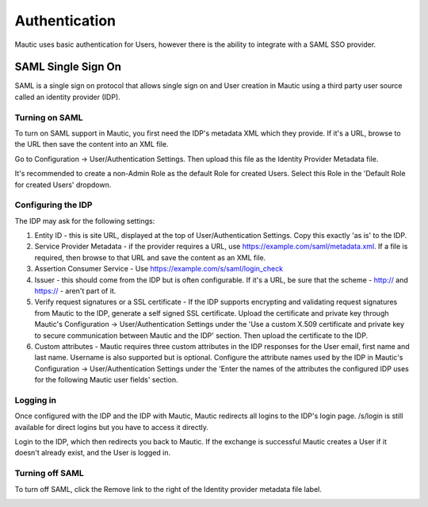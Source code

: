 Authentication
==============

Mautic uses basic authentication for Users, however there is the ability to integrate with a SAML SSO provider.

SAML Single Sign On
-------------------
SAML is a single sign on protocol that allows single sign on and User creation in Mautic using a third party user source called an identity provider (IDP).

Turning on SAML
~~~~~~~~~~~~~
To turn on SAML support in Mautic, you first need the IDP's metadata XML which they provide. If it's a URL, browse to the URL then save the content into an XML file.

Go to Configuration -> User/Authentication Settings. Then upload this file as the Identity Provider Metadata file.

It's recommended to create a non-Admin Role as the default Role for created Users. Select this Role in the 'Default Role for created Users' dropdown.

Configuring the IDP
~~~~~~~~~~~~~~~~~~~
The IDP may ask for the following settings:

1. Entity ID - this is site URL, displayed at the top of User/Authentication Settings. Copy this exactly 'as is' to the IDP.

2. Service Provider Metadata - if the provider requires a URL, use https://example.com/saml/metadata.xml. If a file is required, then browse to that URL and save the content as an XML file.

3. Assertion Consumer Service - Use https://example.com/s/saml/login_check

4. Issuer - this should come from the IDP but is often configurable. If it's a URL, be sure that the scheme - http:// and https:// - aren't part of it.

5. Verify request signatures or a SSL certificate - If the IDP supports encrypting and validating request signatures from Mautic to the IDP, generate a self signed SSL certificate. Upload the certificate and private key through Mautic's Configuration -> User/Authentication Settings under the 'Use a custom X.509 certificate and private key to secure communication between Mautic and the IDP' section. Then upload the certificate to the IDP.

6. Custom attributes - Mautic requires three custom attributes in the IDP responses for the User email, first name and last name. Username is also supported but is optional. Configure the attribute names used by the IDP in Mautic's Configuration -> User/Authentication Settings under the 'Enter the names of the attributes the configured IDP uses for the following Mautic user fields' section.

Logging in
~~~~~~~~~~
Once configured with the IDP and the IDP with Mautic, Mautic redirects all logins to the IDP's login page. /s/login is still available for direct logins but you have to access it directly.

Login to the IDP, which then redirects you back to Mautic. If the exchange is successful Mautic creates a User if it doesn't already exist, and the User is logged in.

Turning off SAML
~~~~~~~~~~~~
To turn off SAML, click the Remove link to the right of the Identity provider metadata file label.

.. image:: images/authentication-settings.png
  :width: 800
  :alt: Alternative text